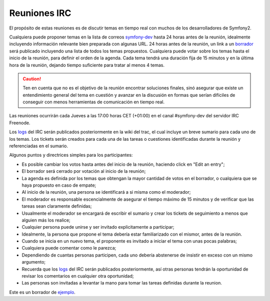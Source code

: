 Reuniones IRC
=============

El propósito de estas reuniones es de discutir temas en tiempo real con muchos
de los desarrolladores de Symfony2.

Cualquiera puede proponer temas en la lista de correos `symfony-dev`_ hasta
24 horas antes de la reunión, idealmente incluyendo información relevante
bien preparada con algunas URL. 24 horas antes de la reunión, un link a un
`borrador`_ será publicado incluyendo una lista de todos los temas propuestos.
Cualquiera puede votar sobre los temas hasta el inicio de la reunión, para
definir el orden de la agenda. Cada tema tendrá una duración fija de 15
minutos y en la última hora de la reunión, dejando tiempo suficiente para
tratar al menos 4 temas.

.. caution::

    Ten en cuenta que no es el objetivo de la reunión encontrar soluciones
    finales, sinó asegurar que existe un entendimiento general del tema en
    cuestión y avanzar en la discusión en formas que serían difíciles de
    conseguir con menos herramientas de comunicación en tiempo real.

Las reuniones ocurrirán cada Jueves a las 17:00 horas CET (+01:00) en el canal
#symfony-dev del servidor IRC Freenode.

Los `logs`_ del IRC serán publicados posteriormente en la wiki del trac, el cual
incluye un breve sumario para cada uno de los temas. Los tickets serán creados
para cada una de las tareas o cuestiones identificadas durante la reunión y
referenciadas en el sumario.

Algunos puntos y directrices simples para los participantes:

* Es posible cambiar los votos hasta antes del inicio de la reunión, haciendo
  click en "Edit an entry";
* El borrador será cerrado por votación al inicio de la reunión;
* La agenda es definida por los temas que obtengan la mayor cantidad de votos
  en el borrador, o cualquiera que se haya propuesto en caso de empate;
* Al inicio de la reunión, una persona se identificará a si misma como el
  moderador;
* El moderador es responsable escencialmente de asegurar el tiempo máximo de 15
  minutos y de verificar que las tareas sean claramente definidas;
* Usualmente el moderador se encargará de escribir el sumario y crear los tickets
  de seguimiento a menos que alguien más los realice;
* Cualquier persona puede unirse y ser invitado explicitamente a participar;
* Idealmente, la persona que propone el tema debería estar familiarizado con 
  el mismor, antes de la reunión.
* Cuando se inicia en un nuevo tema, el proponente es invitado a iniciar el
  tema con unas pocas palabras;
* Cualquiera puede comentar como le parezca;
* Dependiendo de cuantas personas participen, cada uno debería abstenerse de
  insistir en exceso con un mismo argumento;
* Recuerda que los `logs`_ del IRC serán publicados posteriormente, así otras
  personas tendrán la oportunidad de revisar los comentarios en cualquier otra
  oportunidad;
* Las personas son invitadas a levantar la mano para tomar las tareas definidas
  durante la reunion.

Este es un borrador de `ejemplo`_.

.. _symfony-dev: http://groups.google.com/group/symfony-devs
.. _borrador:    http://doodle.com
.. _logs:        http://trac.symfony-project.org/wiki/Symfony2IRCMeetingLogs
.. _ejemplo:     http://doodle.com/4cnzme7xys3ay53w
